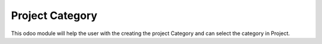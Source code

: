 =================================
Project Category
=================================
This odoo module will help the user with the creating the project Category and can select the category in Project.